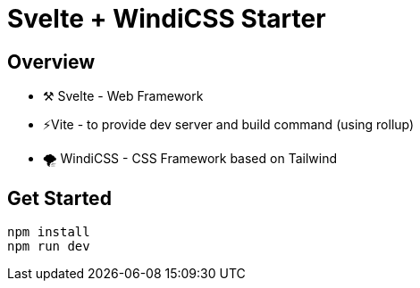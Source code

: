 = Svelte + WindiCSS Starter

== Overview

* ⚒️ Svelte - Web Framework
* ⚡Vite - to provide dev server and build command (using rollup)
* 🌪 WindiCSS - CSS Framework based on Tailwind

== Get Started

[source,sh]
----
npm install
npm run dev
----
